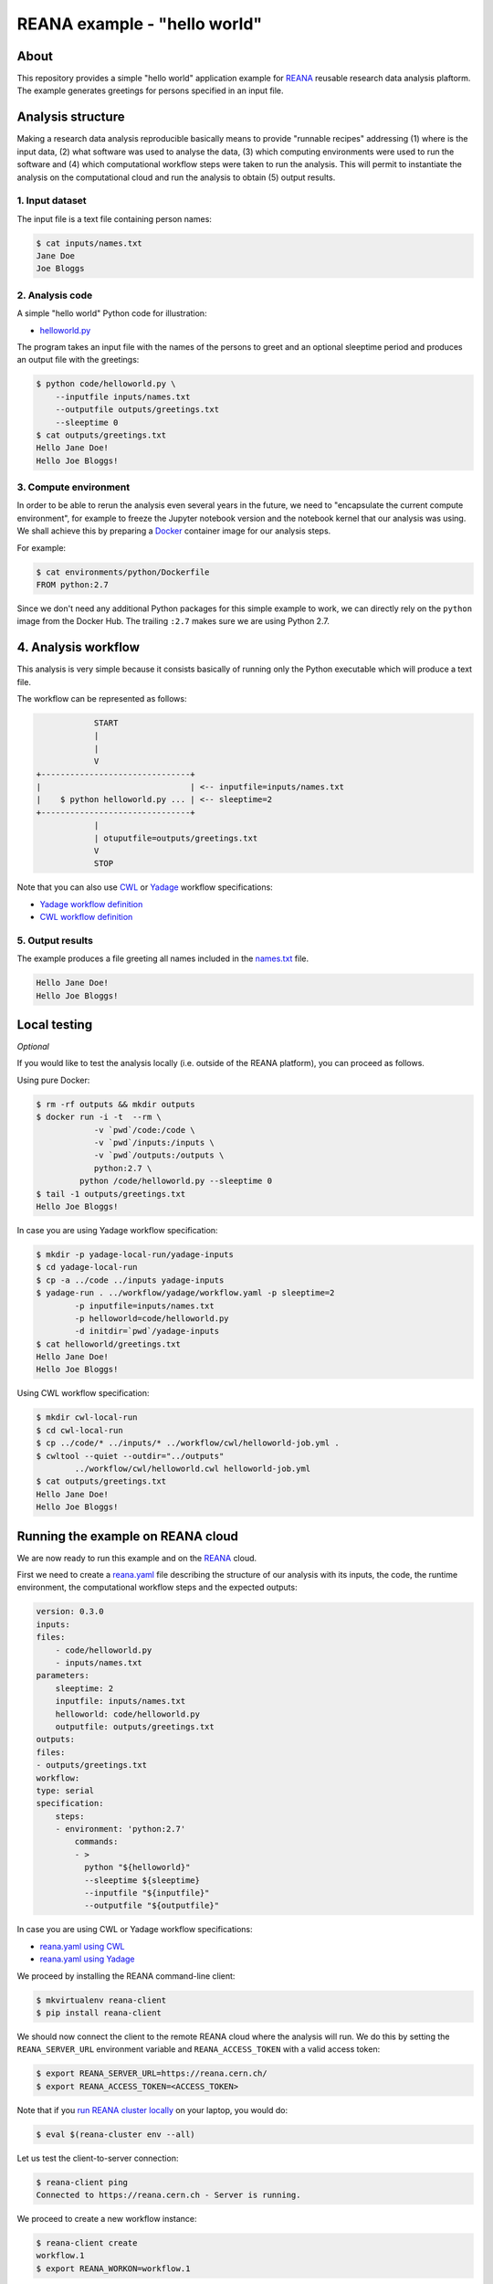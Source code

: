 ===============================
 REANA example - "hello world"
===============================

.. image:: https://img.shields.io/travis/reanahub/reana-demo-helloworld.svg
   :target: https://travis-ci.org/reanahub/reana-demo-helloworld

.. image:: https://badges.gitter.im/Join%20Chat.svg
   :target: https://gitter.im/reanahub/reana?utm_source=badge&utm_medium=badge&utm_campaign=pr-badge

.. image:: https://img.shields.io/github/license/reanahub/reana-demo-helloworld.svg
   :target: https://github.com/reanahub/reana-demo-helloworld/blob/master/COPYING

About
=====

This repository provides a simple "hello world" application example for `REANA
<http://www.reanahub.io/>`_ reusable research data analysis plaftorm. The example
generates greetings for persons specified in an input file.

Analysis structure
==================

Making a research data analysis reproducible basically means to provide
"runnable recipes" addressing (1) where is the input data, (2) what software was
used to analyse the data, (3) which computing environments were used to run the
software and (4) which computational workflow steps were taken to run the
analysis. This will permit to instantiate the analysis on the computational
cloud and run the analysis to obtain (5) output results.

1. Input dataset
----------------

The input file is a text file containing person names:

.. code-block:: console

    $ cat inputs/names.txt
    Jane Doe
    Joe Bloggs

2. Analysis code
----------------

A simple "hello world" Python code for illustration:

- `helloworld.py <code/helloworld.py>`_

The program takes an input file with the names of the persons to greet and an
optional sleeptime period and produces an output file with the greetings:

.. code-block:: console

    $ python code/helloworld.py \
        --inputfile inputs/names.txt
        --outputfile outputs/greetings.txt
        --sleeptime 0
    $ cat outputs/greetings.txt
    Hello Jane Doe!
    Hello Joe Bloggs!

3. Compute environment
----------------------

In order to be able to rerun the analysis even several years in the future, we
need to "encapsulate the current compute environment", for example to freeze the
Jupyter notebook version and the notebook kernel that our analysis was using. We
shall achieve this by preparing a `Docker <https://www.docker.com/>`_ container
image for our analysis steps.

For example:

.. code-block:: console

    $ cat environments/python/Dockerfile
    FROM python:2.7

Since we don't need any additional Python packages for this simple example to
work, we can directly rely on the ``python`` image from the Docker Hub. The
trailing ``:2.7`` makes sure we are using Python 2.7.

4. Analysis workflow
====================

This analysis is very simple because it consists basically of running only the
Python executable which will produce a text file.

The workflow can be represented as follows:

.. code-block:: console

                START
                |
                |
                V
    +-------------------------------+
    |                               | <-- inputfile=inputs/names.txt
    |    $ python helloworld.py ... | <-- sleeptime=2
    +-------------------------------+
                |
                | otuputfile=outputs/greetings.txt
                V
                STOP


Note that you can also use `CWL <http://www.commonwl.org/v1.0/>`_ or `Yadage
<https://github.com/diana-hep/yadage>`_ workflow specifications:

- `Yadage workflow definition <workflow/yadage/workflow.yaml>`_
- `CWL workflow definition <workflow/cwl/helloworld.cwl>`_

5. Output results
-----------------

The example produces a file greeting all names included in the
`names.txt <inputs/names.txt>`_ file.

.. code-block:: text

     Hello Jane Doe!
     Hello Joe Bloggs!

Local testing
=============

*Optional*

If you would like to test the analysis locally (i.e. outside of the REANA
platform), you can proceed as follows.


Using pure Docker:

.. code-block:: console

    $ rm -rf outputs && mkdir outputs
    $ docker run -i -t  --rm \
                -v `pwd`/code:/code \
                -v `pwd`/inputs:/inputs \
                -v `pwd`/outputs:/outputs \
                python:2.7 \
             python /code/helloworld.py --sleeptime 0
    $ tail -1 outputs/greetings.txt
    Hello Joe Bloggs!

In case you are using Yadage workflow specification:

.. code-block:: console

    $ mkdir -p yadage-local-run/yadage-inputs
    $ cd yadage-local-run
    $ cp -a ../code ../inputs yadage-inputs
    $ yadage-run . ../workflow/yadage/workflow.yaml -p sleeptime=2
            -p inputfile=inputs/names.txt
            -p helloworld=code/helloworld.py
            -d initdir=`pwd`/yadage-inputs
    $ cat helloworld/greetings.txt
    Hello Jane Doe!
    Hello Joe Bloggs!

Using CWL workflow specification:

.. code-block:: console

    $ mkdir cwl-local-run
    $ cd cwl-local-run
    $ cp ../code/* ../inputs/* ../workflow/cwl/helloworld-job.yml .
    $ cwltool --quiet --outdir="../outputs"
            ../workflow/cwl/helloworld.cwl helloworld-job.yml
    $ cat outputs/greetings.txt
    Hello Jane Doe!
    Hello Joe Bloggs!

Running the example on REANA cloud
==================================

We are now ready to run this example and on the `REANA <http://www.reana.io/>`_
cloud.

First we need to create a `reana.yaml <reana.yaml>`_ file describing the
structure of our analysis with its inputs, the code, the runtime environment,
the computational workflow steps and the expected outputs:

.. code-block:: yaml

    version: 0.3.0
    inputs:
    files:
        - code/helloworld.py
        - inputs/names.txt
    parameters:
        sleeptime: 2
        inputfile: inputs/names.txt
        helloworld: code/helloworld.py
        outputfile: outputs/greetings.txt
    outputs:
    files:
    - outputs/greetings.txt
    workflow:
    type: serial
    specification:
        steps:
        - environment: 'python:2.7'
            commands:
            - >
              python "${helloworld}"
              --sleeptime ${sleeptime}
              --inputfile "${inputfile}"
              --outputfile "${outputfile}"

In case you are using CWL or Yadage workflow specifications:

- `reana.yaml using CWL <reana-cwl.yaml>`_
- `reana.yaml using Yadage <reana-yadage.yaml>`_

We proceed by installing the REANA command-line client:

.. code-block:: console

    $ mkvirtualenv reana-client
    $ pip install reana-client

We should now connect the client to the remote REANA cloud where the analysis
will run. We do this by setting the ``REANA_SERVER_URL`` environment variable
and ``REANA_ACCESS_TOKEN`` with a valid access token:

.. code-block:: console

    $ export REANA_SERVER_URL=https://reana.cern.ch/
    $ export REANA_ACCESS_TOKEN=<ACCESS_TOKEN>

Note that if you `run REANA cluster locally
<http://reana-cluster.readthedocs.io/en/latest/gettingstarted.html#deploy-reana-cluster-locally>`_
on your laptop, you would do:

.. code-block:: console

    $ eval $(reana-cluster env --all)

Let us test the client-to-server connection:

.. code-block:: console

    $ reana-client ping
    Connected to https://reana.cern.ch - Server is running.

We proceed to create a new workflow instance:

.. code-block:: console

    $ reana-client create
    workflow.1
    $ export REANA_WORKON=workflow.1

We can now seed the analysis workspace with our input data file and our
Python program:

.. code-block:: console

    $ reana-client upload ./inputs ./code
    File inputs/names.txt was successfully uploaded.
    File code/helloworld.py was successfully uploaded.
    $ reana-client list
    NAME                 SIZE   LAST-MODIFIED
    inputs/names.txt     18     2018-08-06 13:59:59.312452+00:00
    code/helloworld.py   2905   2018-08-06 13:58:21.134586+00:00


We can now start the workflow execution:

.. code-block:: console

    $ reana-client start
    workflow.1 has been started.

After several minutes the workflow should be successfully finished. Let us query
its status:

.. code-block:: console

    $ reana-client status
    NAME       RUN_NUMBER   CREATED               STATUS    PROGRESS
    workflow   1            2018-08-06T13:37:27   finished  1/1

We can list the output files:

.. code-block:: console

    $ reana-client list
    NAME                    SIZE   LAST-MODIFIED
    outputs/greetings.txt   32     2018-08-06 14:01:02.712452+00:00
    code/helloworld.py      2905   2018-08-06 13:58:21.134586+00:00
    inputs/names.txt        18     2018-08-06 13:59:59.312452+00:00

We finish by downloading the generated file:

.. code-block:: console

    $ reana-client download outputs/greetings.txt
    File outputs/greetings.txt downloaded to /home/reana/reanahub/reana-demo-helloworld.
    $ cat outputs/greetings.txt
    Hello Jane Doe!
    Hello Joe Bloggs!

Contributors
============

The list of contributors in alphabetical order:

- `Anton Khodak <https://orcid.org/0000-0003-3263-4553>`_ <anton.khodak@ukr.net>
- `Diego Rodriguez <https://orcid.org/0000-0003-0649-2002>`_ <diego.rodriguez@cern.ch>
- `Dinos Kousidis <https://orcid.org/0000-0002-4914-4289>`_ <dinos.kousidis@cern.ch>
- `Harri Hirvonsalo <https://orcid.org/0000-0002-5503-510X>`_ <harri.hirvonsalo@cern.ch>
- `Tibor Simko <https://orcid.org/0000-0001-7202-5803>`_ <tibor.simko@cern.ch>